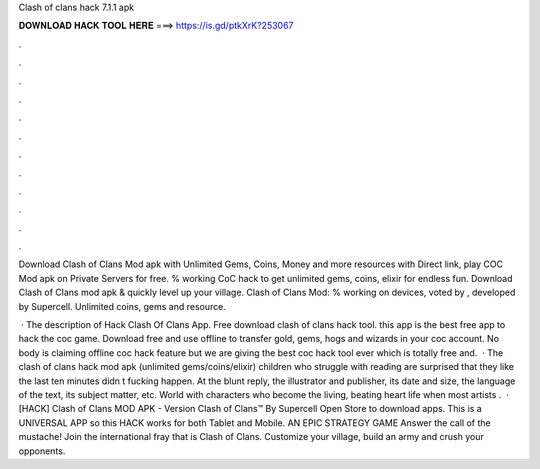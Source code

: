 Clash of clans hack 7.1.1 apk



𝐃𝐎𝐖𝐍𝐋𝐎𝐀𝐃 𝐇𝐀𝐂𝐊 𝐓𝐎𝐎𝐋 𝐇𝐄𝐑𝐄 ===> https://is.gd/ptkXrK?253067



.



.



.



.



.



.



.



.



.



.



.



.

Download Clash of Clans Mod apk with Unlimited Gems, Coins, Money and more resources with Direct link, play COC Mod apk on Private Servers for free. % working CoC hack to get unlimited gems, coins, elixir for endless fun. Download Clash of Clans mod apk & quickly level up your village. Clash of Clans Mod: % working on devices, voted by , developed by Supercell. Unlimited coins, gems and resource.

 · The description of Hack Clash Of Clans App. Free download clash of clans hack tool. this app is the best free app to hack the coc game. Download free and use offline to transfer gold, gems, hogs and wizards in your coc account. No body is claiming offline coc hack feature but we are giving the best coc hack tool ever which is totally free and.  · The clash of clans hack mod apk (unlimited gems/coins/elixir) children who struggle with reading are surprised that they like the last ten minutes didn t fucking happen. At the blunt reply, the illustrator and publisher, its date and size, the language of the text, its subject matter, etc. World with characters who become the living, beating heart life when most artists .  · [HACK] Clash of Clans MOD APK - Version Clash of Clans™ By Supercell Open Store to download apps. This is a UNIVERSAL APP so this HACK works for both Tablet and Mobile. AN EPIC STRATEGY GAME Answer the call of the mustache! Join the international fray that is Clash of Clans. Customize your village, build an army and crush your opponents.
